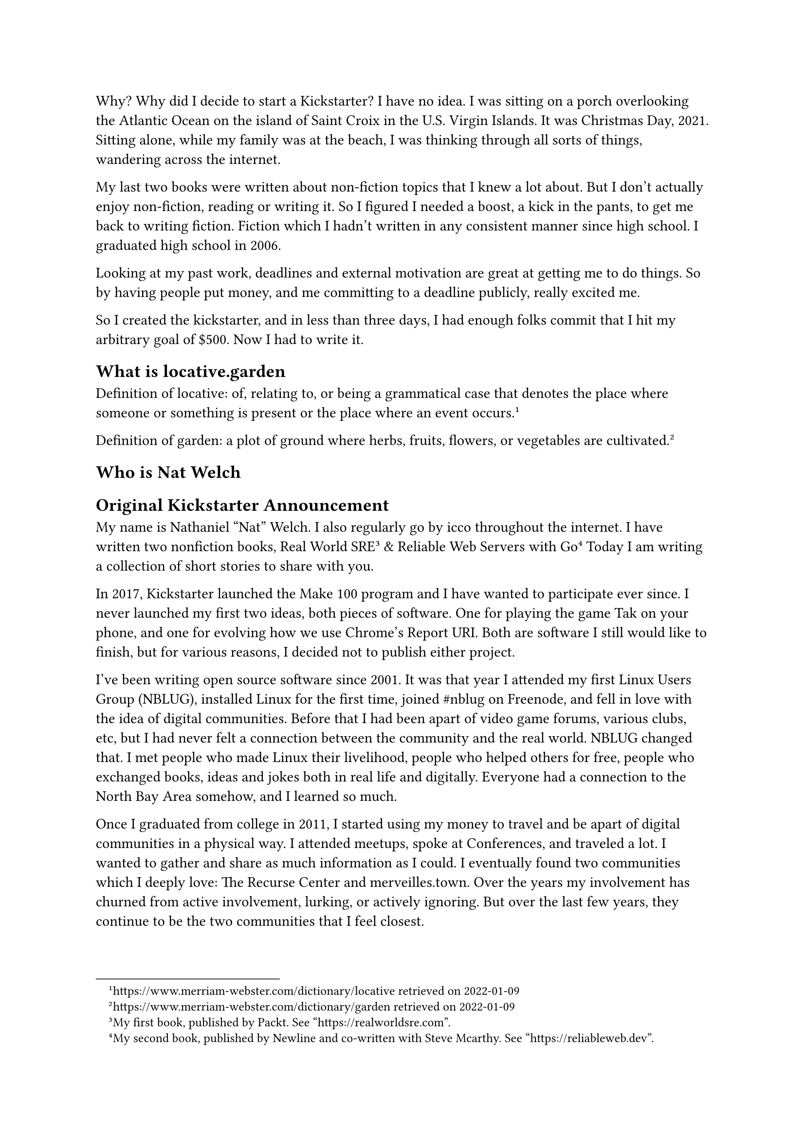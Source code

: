 #let title = [Introduction]

Why? Why did I decide to start a Kickstarter? I have no idea. I was sitting on a porch overlooking the Atlantic Ocean on the island of Saint Croix in the U.S. Virgin Islands. It was Christmas Day, 2021. Sitting alone, while my family was at the beach, I was thinking through all sorts of things, wandering across the internet. 

My last two books were written about non-fiction topics that I knew a lot about. But I don't actually enjoy non-fiction, reading or writing it. So I figured I needed a boost, a kick in the pants, to get me back to writing fiction. Fiction which I hadn't written in any consistent manner since high school. I graduated high school in 2006.

Looking at my past work, deadlines and external motivation are great at getting me to do things. So by having people put money, and me committing to a deadline publicly, really excited me.

So I created the kickstarter, and in less than three days, I had enough folks commit that I hit my arbitrary goal of \$500. Now I had to write it.

== What is locative.garden

Definition of locative: of, relating to, or being a grammatical case that denotes the place where someone or something is present or the place where an event occurs.#footnote[https://www.merriam-webster.com/dictionary/locative retrieved on 2022-01-09]

Definition of garden: a plot of ground where herbs, fruits, flowers, or vegetables are cultivated.#footnote[https://www.merriam-webster.com/dictionary/garden retrieved on 2022-01-09]

== Who is Nat Welch

== Original Kickstarter Announcement

My name is Nathaniel "Nat" Welch. I also regularly go by icco throughout the internet. I have written two nonfiction books, Real World SRE#footnote[My first book, published by Packt. See "https://realworldsre.com".] & Reliable Web Servers with Go#footnote[My second book, published by Newline and co-written with Steve Mcarthy. See "https://reliableweb.dev".] Today I am writing a collection of short stories to share with you.

In 2017, Kickstarter launched the Make 100 program and I have wanted to participate ever since. I never launched my first two ideas, both pieces of software. One for playing the game Tak on your phone, and one for evolving how we use Chrome's Report URI. Both are software I still would like to finish, but for various reasons, I decided not to publish either project.

I've been writing open source software since 2001. It was that year I attended my first Linux Users Group (NBLUG), installed Linux for the first time, joined \#nblug on Freenode, and fell in love with the idea of digital communities. Before that I had been apart of video game forums, various clubs, etc, but I had never felt a connection between the community and the real world. NBLUG changed that. I met people who made Linux their livelihood, people who helped others for free, people who exchanged books, ideas and jokes both in real life and digitally. Everyone had a connection to the North Bay Area somehow, and I learned so much.

Once I graduated from college in 2011, I started using my money to travel and be apart of digital communities in a physical way. I attended meetups, spoke at Conferences, and traveled a lot. I wanted to gather and share as much information as I could. I eventually found two communities which I deeply love: The Recurse Center and merveilles.town. Over the years my involvement has churned from active involvement, lurking, or actively ignoring. But over the last few years, they continue to be the two communities that I feel closest.

Both of these communities have taught me that art, technology, nature and location are deeply intertwined, and because of that, I decided in 2022 I would take my notes, short stories, doodles and photographs and publish them as a small book to share back what I've learned from these and other communities about location.

#pagebreak()

